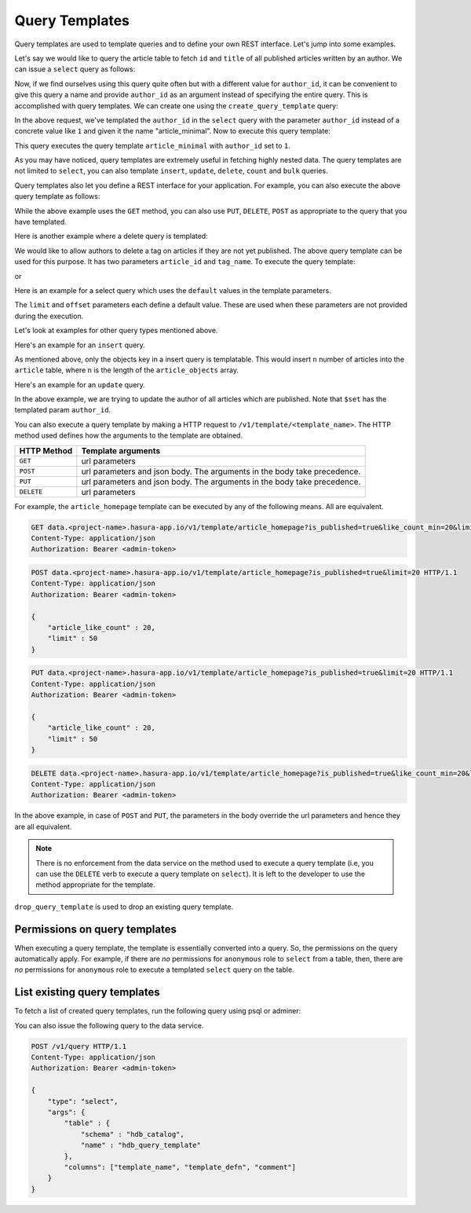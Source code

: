 .. meta::
   :description: Query templates: Learn how to template Data service queries and to define and manage your own REST interfaces with detailed examples.
   :keywords: hasura, docs, data, query templates, REST interface, REST endpoint, RESTful API

Query Templates
===============

Query templates are used to template queries and to define your own REST interface. Let's jump into some examples.

Let's say we would like to query the article table to fetch ``id`` and ``title`` of all published articles written by an author. We can issue a ``select`` query as follows:

.. code-block:: http
   :emphasize-lines: 12

   POST data.<project-name>.hasura-app.io/v1/query HTTP/1.1
   Content-Type: application/json
   Authorization: Bearer <admin-token>

   {
       "type" : "select",
       "args" : {
           "table" : "article",
           "columns": ["id", "title"],
           "where": {
               "is_published": true,
               "author_id" : 1
           }
       }
   }

Now, if we find ourselves using this query quite often but with a different value for ``author_id``, it can be convenient to give this query a name and provide ``author_id`` as an argument instead of specifying the entire query. This is accomplished with query templates. We can create one using the ``create_query_template`` query:

.. code-block:: http
   :emphasize-lines: 8-9, 16

   POST data.<project-name>.hasura-app.io/v1/query HTTP/1.1
   Content-Type: application/json
   Authorization: Bearer <admin-token>

   {
       "type" : "create_query_template",
       "args" : {
           "name" : "article_minimal",
           "template" : {
               "type" : "select",
               "args" : {
                   "table" : "article",
                   "columns": ["id", "title"],
                   "where": {
                       "author_id": {
                           "$eq" : { "param" : "author_id" }
                       },
                       "is_published" : true
                   }
               }
           }
       }
   }

In the above request, we've templated the ``author_id`` in the ``select`` query with the parameter ``author_id`` instead of a concrete value like ``1`` and given it the name "article_minimal". Now to execute this query template:

.. code-block:: http
   :emphasize-lines: 9-11

   POST data.<project-name>.hasura-app.io/v1/query HTTP/1.1
   Content-Type: application/json
   Authorization: Bearer <admin-token>

   {
       "type" : "execute_query_template",
       "args" : {
           "name" : "article_minimal",
           "args" : {
               "author_id" : 1
           }
       }
   }

This query executes the query template ``article_minimal`` with ``author_id`` set to ``1``.

As you may have noticed, query templates are extremely useful in fetching highly nested data. The query templates are not limited to ``select``, you can also template ``insert``, ``update``, ``delete``, ``count`` and ``bulk`` queries.

Query templates also let you define a REST interface for your application. For example, you can also execute the above query template as follows:

.. code-block:: http
   :emphasize-lines: 1

   GET data.<project-name>.hasura-app.io/v1/template/article_minimal?author_id=1 HTTP/1.1
   Content-Type: application/json
   Authorization: Bearer <admin-token>

While the above example uses the ``GET`` method, you can also use ``PUT``, ``DELETE``, ``POST`` as appropriate to the query that you have templated.

Here is another example where a delete query is templated:

.. code-block:: http
   :emphasize-lines: 15,19

   POST data.<project-name>.hasura-app.io/v1/query HTTP/1.1
   Content-Type: application/json
   Authorization: Bearer <admin-token>

   {
       "type" : "create_query_template",
       "args" : {
           "name" : "delete_article_tag",
           "template" : {
               "type" : "delete",
               "args" : {
                   "table" : "article_tag",
                   "where": {
                       "article_id": {
                           "$eq" : { "param" : "article_id" }
                       },
                       "tag": {
                           "name" : {
                               "$eq" : { "param" : "tag_name" }
                           }
                       },
                       "article" : {
                           "is_published" : false
                       }
                   }
               }
           }
       }
   }

We would like to allow authors to delete a tag on articles if they are not yet published. The above query template can be used for this purpose. It has two parameters ``article_id`` and ``tag_name``. To execute the query template:

.. code-block:: http
   :emphasize-lines: 9-12

   POST data.<project-name>.hasura-app.io/v1/query HTTP/1.1
   Content-Type: application/json
   Authorization: Bearer <admin-token>

   {
       "type" : "execute_query_template",
       "args" : {
           "name" : "article_minimal",
           "args" : {
               "article_id" : 1,
               "tag_name" : "opinion"
           }
       }
   }

or

.. code-block:: http
   :emphasize-lines: 1

   DELETE data.<project-name>.hasura-app.io/v1/template/delete_article_tag?article_id=1&tag_name=opinion HTTP/1.1
   Content-Type: application/json
   Authorization: Bearer <admin-token>

Here is an example for a select query which uses the ``default`` values in the template parameters.

.. code-block:: http
   :emphasize-lines: 14, 18, 23-24, 27-28

   POST data.<project-name>.hasura-app.io/v1/query HTTP/1.1
   Content-Type: application/json
   Authorization: Bearer <admin-token>

   {
       "type" : "create_query_template",
       "args" : {
           "name" : "article_homepage",
           "template": {
             "type": "select",
             "args": {
               "table" : "article",
               "columns": ["id", "title"],
               "where": {
                   "is_published": {
                       "$eq" : { "param" : "is_published" }
                   },
                   "article_like_count" : {
                       "like_count" : {
                           "$gt" : { "param" : "like_count_min" }
                       }
                   }
               },
               "limit" : {
                   "param" : "limit",
                   "default" : 10
               },
               "offset" : {
                   "param" : "offset",
                   "default" : 0
               }
             }
          }
       }
   }

The ``limit`` and ``offset`` parameters each define a default value. These are used when these parameters are not provided during the execution.

Let's look at examples for other query types mentioned above.

Here's an example for an ``insert`` query.

.. code-block:: http
   :emphasize-lines: 13-15

   POST data.<project-name>.hasura-app.io/v1/query HTTP/1.1
   Content-Type: application/json
   Authorization: Bearer <admin-token>

   {
       "type" : "create_query_template",
       "args" : {
           "name" : "insert_article",
           "template" : {
             "type" : "insert",
             "args" : {
                 "table" : "article",
                 "objects" : {
                    "param" : "article_objects"
                 }
             }
          }
       }
   }

As mentioned above, only the objects key in a insert query is templatable. This would insert ``n`` number of articles into the ``article`` table, where ``n`` is the length of the ``article_objects`` array.

Here's an example for an ``update`` query.

.. code-block:: http
   :emphasize-lines: 13-15

   POST data.<project-name>.hasura-app.io/v1/query HTTP/1.1
   Content-Type: application/json
   Authorization: Bearer <admin-token>

   {
       "type" : "create_query_template",
       "args" : {
           "name" : "update_article_author",
           "template" : {
             "type" : "update",
             "args" : {
                 "table" : "article",
                 "$set" : {
                    "author_id" : {
                      "param" : "author_id"
                    }
                  },
                  "where" : {
                    "is_published" : {
                      "$eq" : true
                    }
                  }
             }
          }
       }
   }

In the above example, we are trying to update the author of all articles which are published. Note that ``$set`` has the templated param ``author_id``.

You can also execute a query template by making a HTTP request to ``/v1/template/<template_name>``. The HTTP method used defines how the arguments to the template are obtained.

.. list-table::
   :header-rows: 1

   * - HTTP Method
     - Template arguments
   * - ``GET``
     - url parameters
   * - ``POST``
     - url parameters and json body. The arguments in the body take precedence.
   * - ``PUT``
     - url parameters and json body. The arguments in the body take precedence.
   * - ``DELETE``
     - url parameters

For example, the ``article_homepage`` template can be executed by any of the following means. All are equivalent.

.. code-block:: http

   GET data.<project-name>.hasura-app.io/v1/template/article_homepage?is_published=true&like_count_min=20&limit=50 HTTP/1.1
   Content-Type: application/json
   Authorization: Bearer <admin-token>

.. code-block:: http

   POST data.<project-name>.hasura-app.io/v1/template/article_homepage?is_published=true&limit=20 HTTP/1.1
   Content-Type: application/json
   Authorization: Bearer <admin-token>

   {
       "article_like_count" : 20,
       "limit" : 50
   }

.. code-block:: http

   PUT data.<project-name>.hasura-app.io/v1/template/article_homepage?is_published=true&limit=20 HTTP/1.1
   Content-Type: application/json
   Authorization: Bearer <admin-token>

   {
       "article_like_count" : 20,
       "limit" : 50
   }

.. code-block:: http

   DELETE data.<project-name>.hasura-app.io/v1/template/article_homepage?is_published=true&like_count_min=20&limit=50 HTTP/1.1
   Content-Type: application/json
   Authorization: Bearer <admin-token>

In the above example, in case of ``POST`` and ``PUT``, the parameters in the body override the url parameters and hence they are all equivalent.

.. note::

   There is no enforcement from the data service on the method used to execute a query template (i.e, you can use the ``DELETE`` verb to execute a query template on ``select``). It is left to the developer to use the method appropriate for the template.

``drop_query_template`` is used to drop an existing query template.

.. code-block:: http
   :emphasize-lines: 14

   POST data.<project-name>.hasura-app.io/v1/query HTTP/1.1
   Content-Type: application/json
   Authorization: Bearer <admin-token>

   {
       "type" : "drop_query_template",
       "args" : {
           "name" : "article_minimal"
       }
   }

Permissions on query templates
------------------------------

When executing a query template, the template is essentially converted into a query. So, the permissions on the query automatically apply. For example, if there are *no* permissions for ``anonymous`` role to ``select`` from a table, then, there are *no* permissions for ``anonymous`` role to execute a templated ``select`` query on the table.

List existing query templates
-----------------------------

To fetch a list of created query templates, run the following query using psql or adminer:

You can also issue the following query to the data service.

.. code-block:: http

   POST /v1/query HTTP/1.1
   Content-Type: application/json
   Authorization: Bearer <admin-token>

   {
       "type": "select",
       "args": {
           "table" : {
               "schema" : "hdb_catalog",
               "name" : "hdb_query_template"
           },
           "columns": ["template_name", "template_defn", "comment"]
       }
   }
